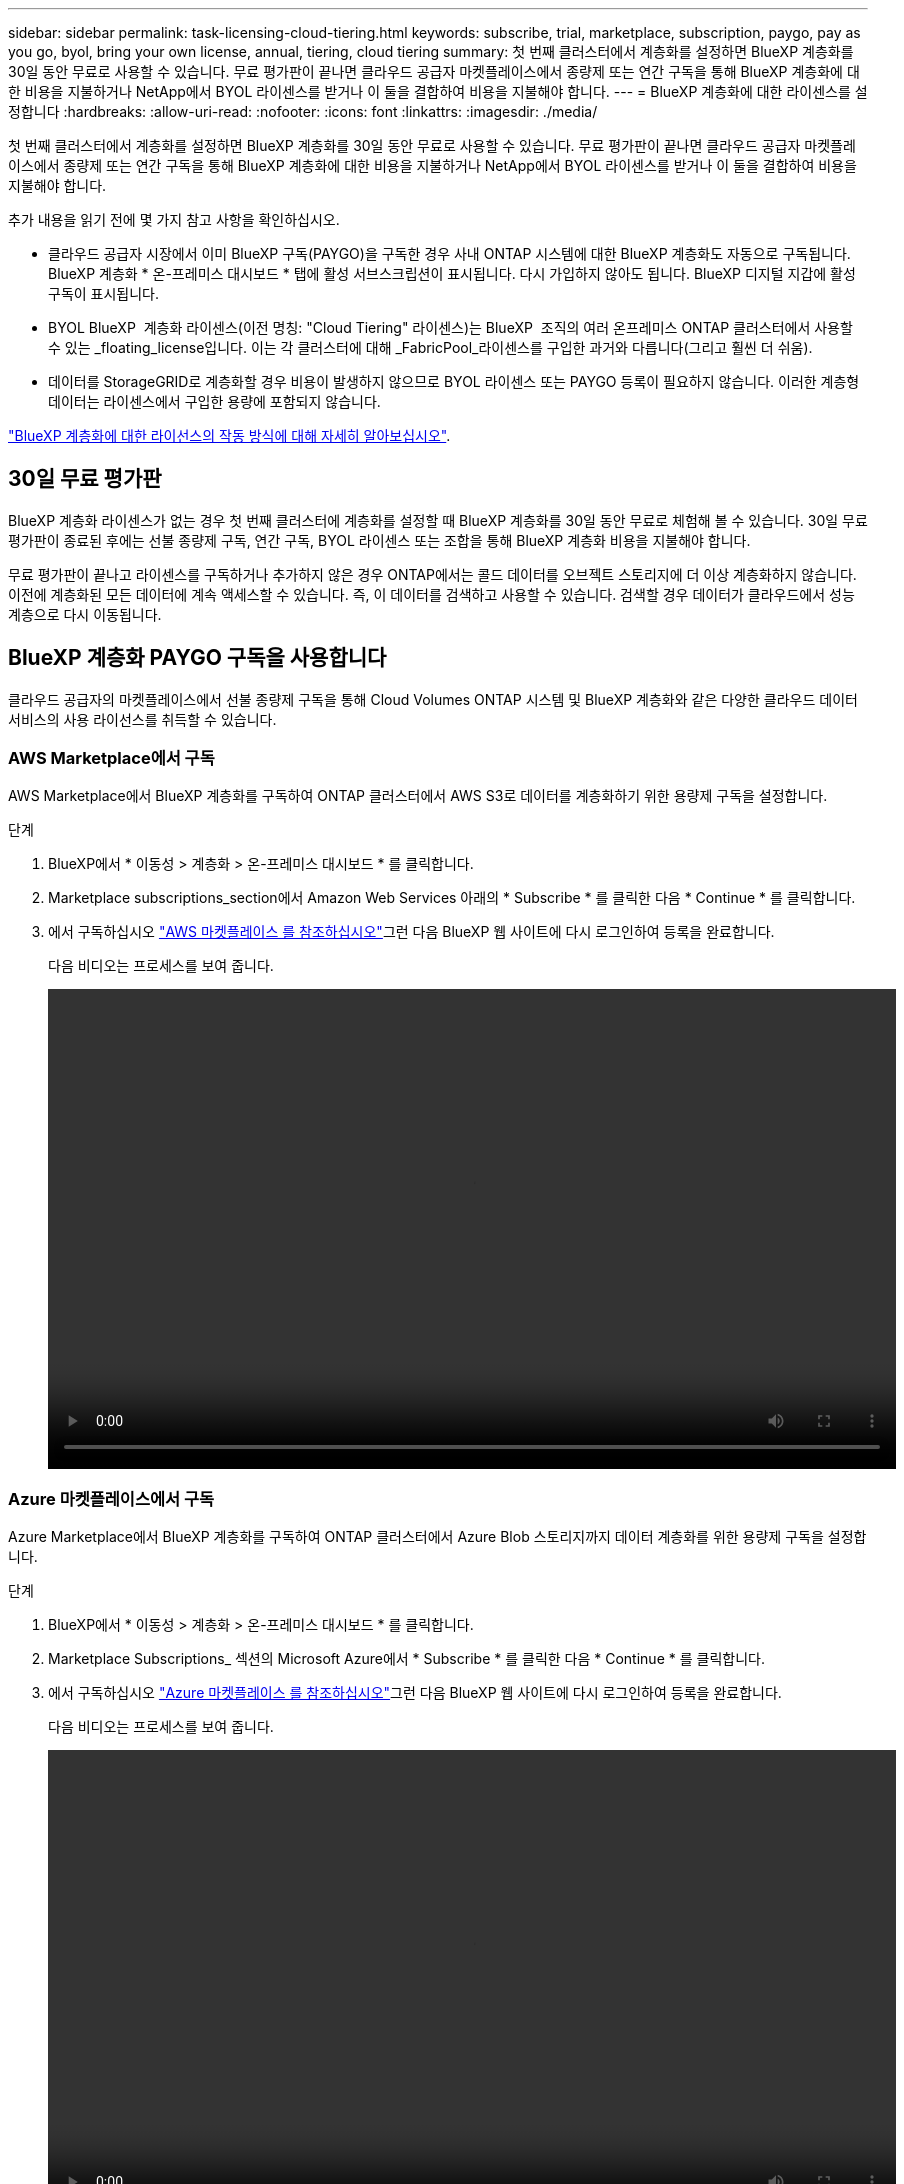 ---
sidebar: sidebar 
permalink: task-licensing-cloud-tiering.html 
keywords: subscribe, trial, marketplace, subscription, paygo, pay as you go, byol, bring your own license, annual, tiering, cloud tiering 
summary: 첫 번째 클러스터에서 계층화를 설정하면 BlueXP 계층화를 30일 동안 무료로 사용할 수 있습니다. 무료 평가판이 끝나면 클라우드 공급자 마켓플레이스에서 종량제 또는 연간 구독을 통해 BlueXP 계층화에 대한 비용을 지불하거나 NetApp에서 BYOL 라이센스를 받거나 이 둘을 결합하여 비용을 지불해야 합니다. 
---
= BlueXP 계층화에 대한 라이센스를 설정합니다
:hardbreaks:
:allow-uri-read: 
:nofooter: 
:icons: font
:linkattrs: 
:imagesdir: ./media/


[role="lead"]
첫 번째 클러스터에서 계층화를 설정하면 BlueXP 계층화를 30일 동안 무료로 사용할 수 있습니다. 무료 평가판이 끝나면 클라우드 공급자 마켓플레이스에서 종량제 또는 연간 구독을 통해 BlueXP 계층화에 대한 비용을 지불하거나 NetApp에서 BYOL 라이센스를 받거나 이 둘을 결합하여 비용을 지불해야 합니다.

추가 내용을 읽기 전에 몇 가지 참고 사항을 확인하십시오.

* 클라우드 공급자 시장에서 이미 BlueXP 구독(PAYGO)을 구독한 경우 사내 ONTAP 시스템에 대한 BlueXP 계층화도 자동으로 구독됩니다. BlueXP 계층화 * 온-프레미스 대시보드 * 탭에 활성 서브스크립션이 표시됩니다. 다시 가입하지 않아도 됩니다. BlueXP 디지털 지갑에 활성 구독이 표시됩니다.
* BYOL BlueXP  계층화 라이센스(이전 명칭: "Cloud Tiering" 라이센스)는 BlueXP  조직의 여러 온프레미스 ONTAP 클러스터에서 사용할 수 있는 _floating_license입니다. 이는 각 클러스터에 대해 _FabricPool_라이센스를 구입한 과거와 다릅니다(그리고 훨씬 더 쉬움).
* 데이터를 StorageGRID로 계층화할 경우 비용이 발생하지 않으므로 BYOL 라이센스 또는 PAYGO 등록이 필요하지 않습니다. 이러한 계층형 데이터는 라이센스에서 구입한 용량에 포함되지 않습니다.


link:concept-cloud-tiering.html#pricing-and-licenses["BlueXP 계층화에 대한 라이선스의 작동 방식에 대해 자세히 알아보십시오"].



== 30일 무료 평가판

BlueXP 계층화 라이센스가 없는 경우 첫 번째 클러스터에 계층화를 설정할 때 BlueXP 계층화를 30일 동안 무료로 체험해 볼 수 있습니다. 30일 무료 평가판이 종료된 후에는 선불 종량제 구독, 연간 구독, BYOL 라이센스 또는 조합을 통해 BlueXP 계층화 비용을 지불해야 합니다.

무료 평가판이 끝나고 라이센스를 구독하거나 추가하지 않은 경우 ONTAP에서는 콜드 데이터를 오브젝트 스토리지에 더 이상 계층화하지 않습니다. 이전에 계층화된 모든 데이터에 계속 액세스할 수 있습니다. 즉, 이 데이터를 검색하고 사용할 수 있습니다. 검색할 경우 데이터가 클라우드에서 성능 계층으로 다시 이동됩니다.



== BlueXP 계층화 PAYGO 구독을 사용합니다

클라우드 공급자의 마켓플레이스에서 선불 종량제 구독을 통해 Cloud Volumes ONTAP 시스템 및 BlueXP 계층화와 같은 다양한 클라우드 데이터 서비스의 사용 라이선스를 취득할 수 있습니다.



=== AWS Marketplace에서 구독

AWS Marketplace에서 BlueXP 계층화를 구독하여 ONTAP 클러스터에서 AWS S3로 데이터를 계층화하기 위한 용량제 구독을 설정합니다.

[[subscribe-aws]]
.단계
. BlueXP에서 * 이동성 > 계층화 > 온-프레미스 대시보드 * 를 클릭합니다.
. Marketplace subscriptions_section에서 Amazon Web Services 아래의 * Subscribe * 를 클릭한 다음 * Continue * 를 클릭합니다.
. 에서 구독하십시오 https://aws.amazon.com/marketplace/pp/prodview-oorxakq6lq7m4["AWS 마켓플레이스 를 참조하십시오"^]그런 다음 BlueXP 웹 사이트에 다시 로그인하여 등록을 완료합니다.
+
다음 비디오는 프로세스를 보여 줍니다.

+
video::video_subscribing_aws_tiering.mp4[width=848,height=480]




=== Azure 마켓플레이스에서 구독

Azure Marketplace에서 BlueXP 계층화를 구독하여 ONTAP 클러스터에서 Azure Blob 스토리지까지 데이터 계층화를 위한 용량제 구독을 설정합니다.

[[subscribe-azure]]
.단계
. BlueXP에서 * 이동성 > 계층화 > 온-프레미스 대시보드 * 를 클릭합니다.
. Marketplace Subscriptions_ 섹션의 Microsoft Azure에서 * Subscribe * 를 클릭한 다음 * Continue * 를 클릭합니다.
. 에서 구독하십시오 https://azuremarketplace.microsoft.com/en-us/marketplace/apps/netapp.cloud-manager?tab=Overview["Azure 마켓플레이스 를 참조하십시오"^]그런 다음 BlueXP 웹 사이트에 다시 로그인하여 등록을 완료합니다.
+
다음 비디오는 프로세스를 보여 줍니다.

+
video::video_subscribing_azure_tiering.mp4[width=848,height=480]




=== Google Cloud Marketplace를 구독합니다

Google Cloud 마켓플레이스에서 BlueXP 계층화를 구독하여 ONTAP 클러스터에서 Google Cloud 스토리지로 데이터 계층화에 대한 용량제 구독을 설정합니다.

[[subscribe-gcp]]
.단계
. BlueXP에서 * 이동성 > 계층화 > 온-프레미스 대시보드 * 를 클릭합니다.
. Marketplace Subscriptions_ 섹션의 Google Cloud에서 * Subscribe * 를 클릭한 다음 * Continue * 를 클릭합니다.
. 에서 구독하십시오 https://console.cloud.google.com/marketplace/details/netapp-cloudmanager/cloud-manager?supportedpurview=project["Google Cloud 마켓플레이스 를 참조하십시오"^]그런 다음 BlueXP 웹 사이트에 다시 로그인하여 등록을 완료합니다.
+
다음 비디오는 프로세스를 보여 줍니다.

+
video::video_subscribing_gcp_tiering.mp4[width=848,height=480]




== 연간 계약을 사용합니다

연간 계약을 구매하여 연간 BlueXP 계층화 비용을 지불하십시오. 연간 계약은 1년, 2년 또는 3년 기간으로 제공됩니다.

비활성 데이터를 AWS에 계층화할 때 에서 연간 계약을 구독할 수 있습니다 https://aws.amazon.com/marketplace/pp/prodview-q7dg6zwszplri["AWS 마켓플레이스 페이지를 참조하십시오"^]. 이 옵션을 사용하려면 마켓플레이스 페이지에서 구독을 설정한 다음 https://docs.netapp.com/us-en/bluexp-setup-admin/task-adding-aws-accounts.html#associate-an-aws-subscription["가입 정보를 AWS 자격 증명과 연결합니다"^].

비활성 데이터를 Azure에 계층화할 때 에서 연간 계약을 구독할 수 있습니다 https://azuremarketplace.microsoft.com/en-us/marketplace/apps/netapp.netapp-bluexp["Azure 마켓플레이스 페이지"^]. 이 옵션을 사용하려면 마켓플레이스 페이지에서 구독을 설정한 다음 https://docs.netapp.com/us-en/bluexp-setup-admin/task-adding-azure-accounts.html#subscribe["구독을 Azure 자격 증명에 연결합니다"^].

Google Cloud로 계층화할 때 연간 계약은 현재 지원되지 않습니다.



== BlueXP 계층화 BYOL 라이센스 사용

NetApp에서 제공하는 자체 라이센스는 1년, 2년 또는 3년간 제공됩니다. BYOL * BlueXP  Tiering * 라이센스(이전 명칭: "클라우드 계층화" 라이센스)는 BlueXP  조직의 여러 온프레미스 ONTAP 클러스터에서 사용할 수 있는 _floating_license입니다. BlueXP 계층화 라이센스에 정의된 전체 계층화 용량은 온프레미스 클러스터 * 의 * 전체 * 간에 공유되므로 초기 라이센스와 갱신을 간편하게 수행할 수 있습니다. 계층화 BYOL 라이센스의 최소 용량은 10TiB에서 시작됩니다.

BlueXP 계층화 라이센스가 없는 경우 다음 연락처로 문의해 주십시오.

* mailto:ng-cloud-tiering@netapp.com?subject=Licensing [라이센스 구매를 위해 이메일 보내기].
* 라이센스를 요청하려면 BlueXP 오른쪽 하단의 채팅 아이콘을 클릭하십시오.


선택적으로 사용하지 않을 Cloud Volumes ONTAP에 대해 할당되지 않은 노드 기반 라이센스가 있는 경우 동일한 달러 당량 및 만료 날짜가 있는 BlueXP 계층화 라이센스로 변환할 수 있습니다. https://docs.netapp.com/us-en/bluexp-cloud-volumes-ontap/task-manage-node-licenses.html#exchange-unassigned-node-based-licenses["자세한 내용을 보려면 여기를 클릭하십시오"^].

BlueXP 디지털 지갑 페이지를 사용하여 BlueXP 계층화 BYOL 라이센스를 관리합니다. 새 라이센스를 추가하고 기존 라이센스를 업데이트할 수 있습니다.



=== BlueXP 계층화 BYOL 라이센스는 2021년부터 제공됩니다

BlueXP 계층화 서비스를 사용하는 BlueXP 내에서 지원되는 계층화 구성을 위해 2021년 8월에 새로운 * BlueXP 계층화 * 라이센스가 도입되었습니다. 현재 BlueXP는 Amazon S3, Azure Blob 스토리지, Google Cloud Storage, NetApp StorageGRID 및 S3 호환 오브젝트 스토리지로의 계층화를 지원합니다.

이전에 온프레미스 ONTAP 데이터를 클라우드로 계층화하기 위해 사용한 * FabricPool * 라이센스는 ONTAP 인터넷 액세스("다크 사이트")가 없는 사이트와 IBM 클라우드 오브젝트 스토리지로의 계층화 구성에 대해서만 유지됩니다. 이러한 유형의 구성을 사용하는 경우 System Manager 또는 ONTAP CLI를 사용하여 각 클러스터에 FabricPool 라이센스를 설치합니다.


TIP: StorageGRID로 계층화하려면 FabricPool 또는 BlueXP 계층화 라이센스가 필요하지 않습니다.

현재 FabricPool 라이센스를 사용 중인 경우 FabricPool 라이센스가 만료 날짜 또는 최대 용량에 도달할 때까지 영향을 받지 않습니다. 라이센스를 업데이트해야 하는 경우 또는 그 이전에 데이터를 클라우드로 계층화할 수 있는 기능이 중단되지 않도록 NetApp에 문의하십시오.

* BlueXP에서 지원되는 구성을 사용하는 경우 FabricPool 라이센스가 BlueXP 계층화 라이센스로 변환되고 BlueXP 디지털 지갑에 표시됩니다. 초기 라이센스가 만료되면 BlueXP 계층화 라이센스를 업데이트해야 합니다.
* BlueXP에서 지원되지 않는 구성을 사용하는 경우 FabricPool 라이센스를 계속 사용할 수 있습니다. https://docs.netapp.com/us-en/ontap/cloud-install-fabricpool-task.html["System Manager를 사용하여 계층화의 라이선스를 취득하는 방법을 알아보십시오"^].


다음은 두 라이센스에 대해 알아야 할 몇 가지 사항입니다.

[cols="50,50"]
|===
| BlueXP 계층화 라이센스 | FabricPool 라이센스 


| 여러 온프레미스 ONTAP 클러스터에서 사용할 수 있는 _floating_license입니다. | every_cluster에 대해 구입하고 라이센스를 부여하는 클러스터 단위 라이센스입니다. 


| BlueXP 디지털 지갑에 등록되어 있습니다. | System Manager 또는 ONTAP CLI를 사용하여 개별 클러스터에 적용됩니다. 


| 계층화 구성 및 관리는 BlueXP의 BlueXP 계층화 서비스를 통해 수행됩니다. | 계층화 구성 및 관리는 System Manager 또는 ONTAP CLI를 통해 수행됩니다. 


| 구성이 완료되면 무료 평가판을 사용하여 30일 동안 라이센스 없이 계층화 서비스를 사용할 수 있습니다. | 구성이 완료되면 처음 10TB의 데이터를 무료로 계층화할 수 있습니다. 
|===


=== BlueXP 계층화 라이센스 파일을 얻습니다

BlueXP 계층화 라이센스를 구매한 후에는 BlueXP 계층화 일련 번호 및 NSS 계정을 입력하거나 NLF 라이센스 파일을 업로드하여 BlueXP에서 라이센스를 활성화합니다. 아래 단계에서는 NLF 라이센스 파일을 가져오는 방법을 보여 줍니다(해당 방법을 사용하려는 경우).

.시작하기 전에
BlueXP  계층화 일련 번호가 필요합니다. 판매 주문에서 이 번호를 찾거나 계정 팀에 문의하여 이 정보를 확인하십시오.

.단계
. BlueXP  계정 ID 찾기:
+
.. BlueXP  콘솔의 오른쪽 위에서> * ID 및 액세스 관리 * 를 선택합니다image:icon-settings-option.png["BlueXP  웹 콘솔의 오른쪽 상단에 표시되는 설정 아이콘입니다."].
.. 조직 페이지에서 계정 ID를 찾아 복사합니다.
+
나열된 계정 ID가 없고 조직 ID만 있는 경우 조직 ID의 처음 8개 문자를 복사하여 _account-_에 추가해야 합니다

+
예를 들어 다음과 같이 조직 ID라고 가정해 보겠습니다.

+
ea10e1c6-80cc-4219-8e99-3c3e6b161ba5

+
계정 ID는 다음과 같습니다.

+
계정 - ea10e1c6



. 에 로그인합니다 https://mysupport.netapp.com["NetApp Support 사이트"^] 시스템 > 소프트웨어 라이센스 * 를 클릭합니다.
. BlueXP 계층화 라이센스 일련 번호를 입력합니다.
+
image:screenshot_cloud_tiering_license_step1.gif["일련 번호로 검색한 후 라이센스 테이블을 보여 주는 스크린샷"]

. 라이센스 키 * 열에서 * NetApp 라이센스 파일 가져오기 * 를 클릭합니다.
. BlueXP  계정 ID(지원 사이트에서 테넌트 ID라고 함)를 입력하고 * 제출 * 을 클릭하여 라이센스 파일을 다운로드합니다.
+
image:screenshot_cloud_tiering_license_step2.gif["테넌트 ID를 입력한 다음 제출을 클릭하여 라이센스 파일을 다운로드할 수 있는 라이센스 가져오기 대화 상자가 표시된 스크린샷"]





=== BlueXP 계층화 BYOL 라이센스를 계정에 추가합니다

BlueXP  계층화 라이센스를 구입한 후에는 BlueXP  계층화 서비스를 사용하려면 BlueXP 에 라이센스를 추가해야 합니다.

.단계
. Governance > Digital Wallet > Data Services Licenses * 를 클릭합니다.
. 라이선스 추가 * 를 클릭합니다.
. Add License_대화 상자에서 라이센스 정보를 입력하고 * Add License * 를 클릭합니다.
+
** 계층화 라이선스 일련 번호가 있고 NSS 계정을 알고 있는 경우 * 일련 번호 입력 * 옵션을 선택하고 해당 정보를 입력합니다.
+
드롭다운 목록에서 NetApp Support 사이트 계정을 사용할 수 없는 경우 https://docs.netapp.com/us-en/bluexp-setup-admin/task-adding-nss-accounts.html["NSS 계정을 BlueXP에 추가합니다"^].

** 계층화 라이센스 파일이 있는 경우 * 라이센스 파일 업로드 * 옵션을 선택하고 표시되는 메시지에 따라 파일을 첨부합니다.
+
image:screenshot_services_license_add.png["BlueXP 계층화 BYOL 라이센스를 추가하는 페이지를 보여 주는 스크린샷"]





.결과
BlueXP는 BlueXP 계층화 서비스가 활성화되도록 라이센스를 추가합니다.



=== BlueXP 계층화 BYOL 라이센스 업데이트

라이센스가 부여된 기간이 만료일이 다가오고 있거나 라이센스가 부여된 용량이 한도에 도달한 경우 BlueXP 계층화에 알림이 표시됩니다.

image:screenshot_services_license_expire2.png["BlueXP 계층화 페이지에서 만료 예정인 라이센스를 보여 주는 스크린샷"]

이 상태는 BlueXP 디지털 지갑 페이지에도 표시됩니다.

image:screenshot_services_license_expire1.png["BlueXP 디지털 전자지갑에서 만료 중인 라이센스를 보여 주는 스크린샷."]

BlueXP 계층화 라이센스가 만료되기 전에 업데이트하여 데이터를 클라우드에 계층화하는 기능이 중단되지 않도록 할 수 있습니다.

.단계
. BlueXP의 오른쪽 하단에 있는 채팅 아이콘을 클릭하여 특정 일련 번호에 대한 BlueXP 계층화 라이센스의 기간 연장 또는 추가 용량을 요청합니다.
+
라이센스 비용을 지불하고 NetApp Support 사이트에 등록한 후 BlueXP는 BlueXP 디지털 지갑의 라이센스를 자동으로 업데이트하고 데이터 서비스 라이센스 페이지에 변경 내용이 5-10분 내에 반영됩니다.

. BlueXP에서 라이센스를 자동으로 업데이트할 수 없는 경우 라이센스 파일을 수동으로 업로드해야 합니다.
+
.. 가능합니다 <<BlueXP 계층화 라이센스 파일을 얻습니다,NetApp Support 사이트에서 라이센스 파일을 받으십시오>>.
.. BlueXP 디지털 전자지갑의 _Data Services Licenses_탭에서 를 클릭합니다 image:screenshot_horizontal_more_button.gif["추가 아이콘"] 업데이트하는 서비스 일련 번호에 대해 * Update License * 를 클릭합니다.
+
image:screenshot_services_license_update.png["특정 서비스에 대한 라이센스 업데이트 단추를 선택하는 스크린샷"]

.. Update License_page에서 라이센스 파일을 업로드하고 * Update License * 를 클릭합니다.




.결과
BlueXP는 라이센스를 업데이트하여 BlueXP 계층화 서비스를 계속 활성화합니다.



== 특수한 구성의 클러스터에 BlueXP 계층화 라이센스 적용

다음 구성의 ONTAP 클러스터는 BlueXP 계층화 라이센스를 사용할 수 있지만, 라이센스는 단일 노드 클러스터, HA 구성 클러스터, 계층화 미러 구성의 클러스터, FabricPool 미러를 사용한 MetroCluster 구성과 다른 방식으로 적용되어야 합니다.

* IBM Cloud Object Storage로 계층화된 클러스터
* "다크 사이트"에 설치된 클러스터




=== FabricPool 라이센스가 있는 기존 클러스터에 대한 프로세스입니다

언제 link:task-managing-tiering.html#discovering-additional-clusters-from-bluexp-tiering["BlueXP 계층화에서 이러한 특수 클러스터 유형을 모두 확인해 보십시오"]BlueXP 계층화는 FabricPool 라이센스를 인식하고 BlueXP 디지털 지갑에 라이센스를 추가합니다. 이러한 클러스터는 평소와 같이 데이터를 계속 계층화합니다. FabricPool 라이센스가 만료되면 BlueXP 계층화 라이센스를 구입해야 합니다.



=== 새로 생성된 클러스터에 대한 프로세스입니다

BlueXP 계층화의 일반적인 클러스터를 검색할 때 BlueXP 계층화 인터페이스를 사용하여 계층화를 구성합니다. 이러한 경우 다음과 같은 동작이 발생합니다.

. "상위" BlueXP 계층화 라이센스는 모든 클러스터가 계층화에 사용하는 용량을 추적하여 라이센스에 충분한 용량이 있는지 확인합니다. 총 라이센스 용량과 유효 기간은 BlueXP 디지털 지갑에 나와 있습니다.
. "하위" 계층화 라이센스가 각 클러스터에 자동으로 설치되어 "상위" 라이센스와 통신합니다.



NOTE: System Manager 또는 ONTAP CLI에서 "하위" 라이센스에 대한 라이센스 용량 및 만료 날짜가 실제 정보가 아니므로 정보가 동일하지 않을 수 있습니다. 이러한 값은 BlueXP 계층화 소프트웨어에서 내부적으로 관리됩니다. 실제 정보는 BlueXP 디지털 지갑에서 추적할 수 있습니다.

위에 나열된 두 가지 구성의 경우, 시스템 관리자 또는 ONTAP CLI(BlueXP 계층화 인터페이스를 사용하지 않음)를 사용하여 계층화를 구성해야 합니다. 따라서 이러한 경우에는 BlueXP 계층화 인터페이스에서 이러한 클러스터에 "하위" 라이센스를 수동으로 푸시해야 합니다.

데이터가 계층화 미러 구성을 위해 서로 다른 두 오브젝트 스토리지 위치로 계층화되므로 데이터를 두 위치로 계층화할 수 있는 충분한 용량의 라이센스를 구입해야 합니다.

.단계
. 시스템 관리자 또는 ONTAP CLI를 사용하여 ONTAP 클러스터를 설치 및 구성합니다.
+
이 시점에서는 계층화를 구성하지 마십시오.

. link:task-licensing-cloud-tiering.html#use-a-bluexp-tiering-byol-license["BlueXP 계층화 라이센스를 구입합니다"] 새 클러스터 또는 클러스터에 필요한 용량
. BlueXP의 경우 link:task-licensing-cloud-tiering.html#add-bluexp-tiering-byol-licenses-to-your-account["BlueXP 디지털 지갑에 라이센스를 추가합니다"].
. BlueXP 계층화에서는 link:task-managing-tiering.html#discovering-additional-clusters-from-bluexp-tiering["새로운 클러스터를 만나보세요"].
. 클러스터 페이지에서 을 클릭합니다 image:screenshot_horizontal_more_button.gif["추가 아이콘"] 클러스터에 대해 * 라이선스 배포 * 를 선택합니다.
+
image:screenshot_tiering_deploy_license.png["ONTAP 클러스터에 계층화 라이센스를 구축하는 방법을 보여 주는 스크린샷"]

. Deploy License_대화상자에서 * deploy * 를 클릭합니다.
+
하위 라이센스가 ONTAP 클러스터에 배포됩니다.

. 시스템 관리자 또는 ONTAP CLI로 돌아가서 계층화 구성을 설정하십시오.
+
https://docs.netapp.com/us-en/ontap/fabricpool/manage-mirrors-task.html["FabricPool 미러 구성 정보"]

+
https://docs.netapp.com/us-en/ontap/fabricpool/setup-object-stores-mcc-task.html["FabricPool MetroCluster 구성 정보"]

+
https://docs.netapp.com/us-en/ontap/fabricpool/setup-ibm-object-storage-cloud-tier-task.html["IBM 클라우드 오브젝트 스토리지로 계층화 정보"]



